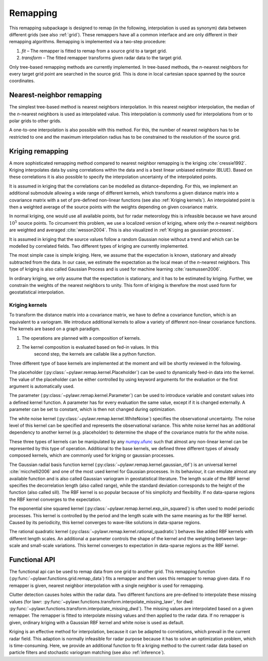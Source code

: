 Remapping
=========
This remapping subpackage is designed to remap (in the following, interpolation
is used as synonym) data between different grids (see also :ref:`grid`).
These remappers have all a common interface and are only different in their
remapping algorithms. Remapping is implemented via a two-step procedure:

1. `fit` – The remapper is fitted to remap from a source grid to a target grid.
2. `transform` – The fitted remapper transforms given radar data to the target grid.

Only tree-based remapping methods are currently implemented.
In tree-based methods, the `n`-nearest neighbors for every target grid point are
searched in the source grid.
This is done in local cartesian space spanned by the source coordinates.

Nearest-neighbor remapping
--------------------------
The simplest tree-based method is nearest neighbors interpolation.
In this nearest neighbor interpolation, the median of the `n`-nearest neighbors
is used as interpolated value.
This interpolation is commonly used for interpolations from or to polar grids to
other grids.

A one-to-one interpolation is also possible with this method.
For this, the number of nearest neighbors has to be restricted to one and the
maximum interpolation radius has to be constrained to the resolution of the
source grid.

.. autosummary::
    pylawr.remap.NearestNeighbor

Kriging remapping
-----------------
A more sophisticated remapping method compared to nearest neighbor remapping is
the kriging :cite:`cressie1992`.
Kriging interpolates data by using correlations within the data and is a best
linear unbiased estimator (BLUE).
Based on these correlations it is also possible to specify the interpolation
uncertainty of the interpolated points.

It is assumed in kriging that the correlations can be modelled as
distance-depending.
For this, we implement an additional submodule allowing a wide range of different
kernels, which transforms a given distance matrix into a covariance matrix with
a set of pre-defined non-linear functions (see also :ref:`Kriging kernels`).
An interpolated point is then a weighted average of the source points with the
weights depending on given covariance matrix.

In normal kriging, one would use all available points, but for radar meteorology
this is infeasible because we have around :math:`10^5` source points.
To circumvent this problem, we use a localized version of kriging, where only
the `n`-nearest neighbors are weighted and averaged :cite:`wesson2004`. This is
also visualized in :ref:`Kriging as gaussian processes`.

It is assumed in kriging that the source values follow a random Gaussian noise
without a trend and which can be modelled by correlated fields. Two different
types of kriging are currently implemented.

The most simple case is simple kriging.
Here, we assume that the expectation is known, stationary and already subtracted
from the data.
In our case, we estimate the expectation as the local mean of the `n`-nearest
neighbors.
This type of kriging is also called Gaussian Process and is used for machine
learning :cite:`rasmussen2006`.

In ordinary kriging, we only assume that the expectation is stationary, and it
has to be estimated by kriging.
Further, we constrain the weights of the nearest neighbors to unity.
This form of kriging is therefore the most used form for geostatistical
interpolation.

.. autosummary::
    pylawr.remap.SimpleKriging
    pylawr.remap.OrdinaryKriging


Kriging kernels
^^^^^^^^^^^^^^^
To transform the distance matrix into a covariance matrix, we have to define a
covariance function, which is an equivalent to a variogram.
We introduce additional kernels to allow a variety of different non-linear
covariance functions.
The kernels are based on a graph paradigm.

1. The operations are planned with a composition of kernels.
2. The kernel composition is evaluated based on fed-in values. In this
    second step, the kernels are callable like a python function.


Three different type of base kernels are implemented at the moment and will be
shortly reviewed in the following.

The placeholder (:py:class:`~pylawr.remap.kernel.Placeholder`) can be used to
dynamically feed-in data into the kernel. The value of the placeholder can be
either controlled by using keyword arguments for the evaluation or the first
argument is automatically used.

The parameter (:py:class:`~pylawr.remap.kernel.Parameter`) can be used to
introduce variable and constant values into a defined kernel function. A
parameter has for every evaluation the same value, except if it is changed
externally. A parameter can be set to constant, which is then not changed during
optimization.

The white noise kernel (:py:class:`~pylawr.remap.kernel.WhiteNoise`) specifies
the observational uncertainty. The noise level of this kernel can be specified
and represents the observational variance. This white noise kernel has an
additional dependency to another kernel (e.g. placeholder) to determine the
shape of the covariance matrix for the white noise.

These three types of kernels can be manipulated by any
`numpy.ufunc <https://docs.scipy.org/doc/numpy/reference/ufuncs.html>`_ such
that almost any non-linear kernel can be represented by this type of operation.
Additional to the base kernels, we defined three different types of already
composed kernels, which are commonly used for kriging or gaussian processes.

The Gaussian radial basis function kernel
(:py:class:`~pylawr.remap.kernel.gaussian_rbf`) is an universal kernel
:cite:`micchelli2006` and one of the most used kernel for Gaussian processes.
In its behaviour, it can emulate almost any available function and is also called
Gaussian variogram in geostatistical literature.
The length scale of the RBF kernel specifies the decorrelation length (also
called range), while the standard deviation corresponds to the height of the
function (also called sill). The RBF kernel is so popular because of his
simplicity and flexibility. If no data-sparse regions the RBF kernel converges
to the expectation.

The exponential sine squared kernel
(:py:class:`~pylawr.remap.kernel.exp_sin_squared`) is often used to model
periodic processes. This kernel is controlled by the period and the length scale
with the same meaning as for the RBF kernel. Caused by its periodicity, this
kernel converges to wave-like solutions in data-sparse regions.

The rational quadratic kernel
(:py:class:`~pylawr.remap.kernel.rational_quadratic`) behaves like added RBF
kernels with different length scales. An additional :math:`\alpha` parameter
controls the shape of the kernel and the weighting between large-scale and
small-scale variations. This kernel converges to expectation in data-sparse
regions as the RBF kernel.

.. autosummary::
    pylawr.remap.kernel.Placeholder
    pylawr.remap.kernel.Parameter
    pylawr.remap.kernel.WhiteNoise

    pylawr.remap.kernel.gaussian_rbf
    pylawr.remap.kernel.exp_sin_squared
    pylawr.remap.kernel.rational_quadratic


Functional API
--------------
The functional api can be used to remap data from one grid to another grid.
This remapping function (:py:func:`~pylawr.functions.grid.remap_data`) fits a
remapper and then uses this remapper to remap given data.
If no remapper is given, nearest neighbor interpolation with a single neighbor
is used for remapping.

Clutter detection causes holes within the radar data.
Two different functions are pre-defined to interpolate these missing values (for
lawr: :py:func:`~pylawr.functions.transform.interpolate_missing_lawr`, for dwd:
:py:func:`~pylawr.functions.transform.interpolate_missing_dwd`).
The missing values are interpolated based on a given remapper.
The remapper is fitted to interpolate missing values and then applied to the
radar data.
If no remapper is given, ordinary kriging with a Gaussian RBF kernel and white
noise is used as default.

Kriging is an effective method for interpolation, because it can be adapted to
correlations, which prevail in the current radar field.
This adaption is normally infeasible for radar purpose because it has to solve
an optimization problem, which is time-consuming.
Here, we provide an additional function to fit a kriging method to the current
radar data based on particle filters and stochastic variogram matching (see also
:ref:`inference`).

.. autosummary::
    pylawr.functions.grid.remap_data
    pylawr.functions.transform.interpolate_missing
    pylawr.functions.fit.fit_kriging
